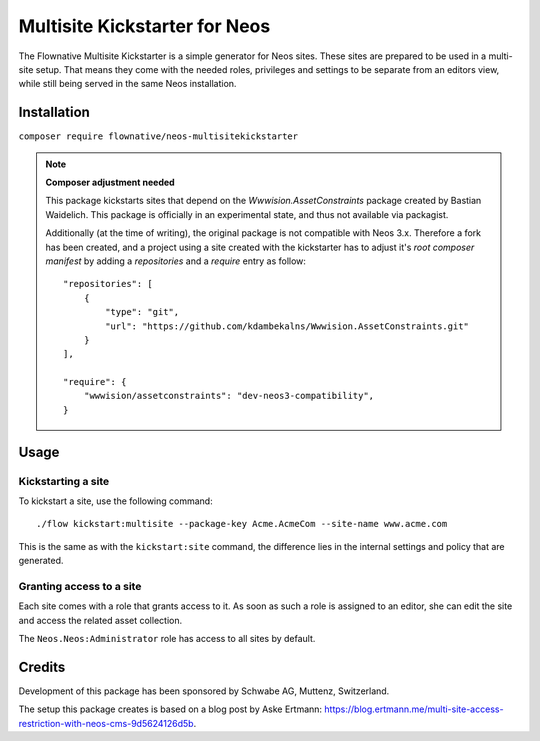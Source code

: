 ==============================
Multisite Kickstarter for Neos
==============================

The Flownative Multisite Kickstarter is a simple generator for Neos sites. These
sites are prepared to be used in a multi-site setup. That means they come with
the needed roles, privileges and settings to be separate from an editors view,
while still being served in the same Neos installation.

Installation
============

``composer require flownative/neos-multisitekickstarter``

.. note::
    **Composer adjustment needed**

    This package kickstarts sites that depend on the *Wwwision.AssetConstraints*
    package created by Bastian Waidelich. This package is officially in an experimental
    state, and thus not available via packagist.

    Additionally (at the time of writing), the original package is not compatible
    with Neos 3.x. Therefore a fork has been created, and a project using a site
    created with the kickstarter has to adjust it's *root composer manifest* by
    adding a *repositories* and a *require* entry as follow::

        "repositories": [
            {
                "type": "git",
                "url": "https://github.com/kdambekalns/Wwwision.AssetConstraints.git"
            }
        ],

        "require": {
            "wwwision/assetconstraints": "dev-neos3-compatibility",
        }

Usage
=====

Kickstarting a site
-------------------

To kickstart a site, use the following command::

  ./flow kickstart:multisite --package-key Acme.AcmeCom --site-name www.acme.com

This is the same as with the ``kickstart:site`` command, the difference lies in the
internal settings and policy that are generated.

Granting access to a site
-------------------------

Each site comes with a role that grants access to it. As soon as such a role is
assigned to an editor, she can edit the site and access the related asset collection.

The ``Neos.Neos:Administrator`` role has access to all sites by default.

Credits
=======

Development of this package has been sponsored by Schwabe AG, Muttenz, Switzerland.

The setup this package creates is based on a blog post by Aske Ertmann:
https://blog.ertmann.me/multi-site-access-restriction-with-neos-cms-9d5624126d5b.
